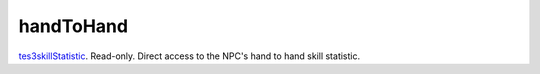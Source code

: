 handToHand
====================================================================================================

`tes3skillStatistic`_. Read-only. Direct access to the NPC's hand to hand skill statistic.

.. _`tes3skillStatistic`: ../../../lua/type/tes3skillStatistic.html
